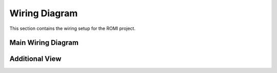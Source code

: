 Wiring Diagram
==============

This section contains the wiring setup for the ROMI project.

Main Wiring Diagram
-------------------

.. image:: _static/wiring_diagram.png
   :width: 600px
   :align: center
   :alt: ROMI Wiring Diagram

Additional View
----------------
.. image:: _static/Top_of_ROMI.png
   :width: 400px
   :align: center
   :alt: Top View of ROMI